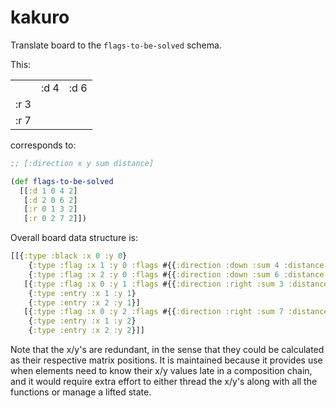 * kakuro

Translate board to the ~flags-to-be-solved~ schema.

This:

|      | :d 4 | :d 6 |
| :r 3 |      |      |
| :r 7 |      |      |

corresponds to:

#+begin_src clojure
;; [:direction x y sum distance]

(def flags-to-be-solved
  [[:d 1 0 4 2]
   [:d 2 0 6 2]
   [:r 0 1 3 2]
   [:r 0 2 7 2]])
#+end_src

Overall board data structure is:

#+begin_src clojure
[[{:type :black :x 0 :y 0}
    {:type :flag :x 1 :y 0 :flags #{{:direction :down :sum 4 :distance 2}}}
    {:type :flag :x 2 :y 0 :flags #{{:direction :down :sum 6 :distance 2}}}]
   [{:type :flag :x 0 :y 1 :flags #{{:direction :right :sum 3 :distance 2}}}
    {:type :entry :x 1 :y 1}
    {:type :entry :x 2 :y 1}]
   [{:type :flag :x 0 :y 2 :flags #{{:direction :right :sum 7 :distance 2}}}
    {:type :entry :x 1 :y 2}
    {:type :entry :x 2 :y 2}]]
#+end_src

Note that the x/y's are redundant, in the sense that they could be calculated as their respective matrix positions. It is maintained because it provides use when elements need to know their x/y values late in a composition chain, and it would require extra effort to either thread the x/y's along with all the functions or manage a lifted state.
